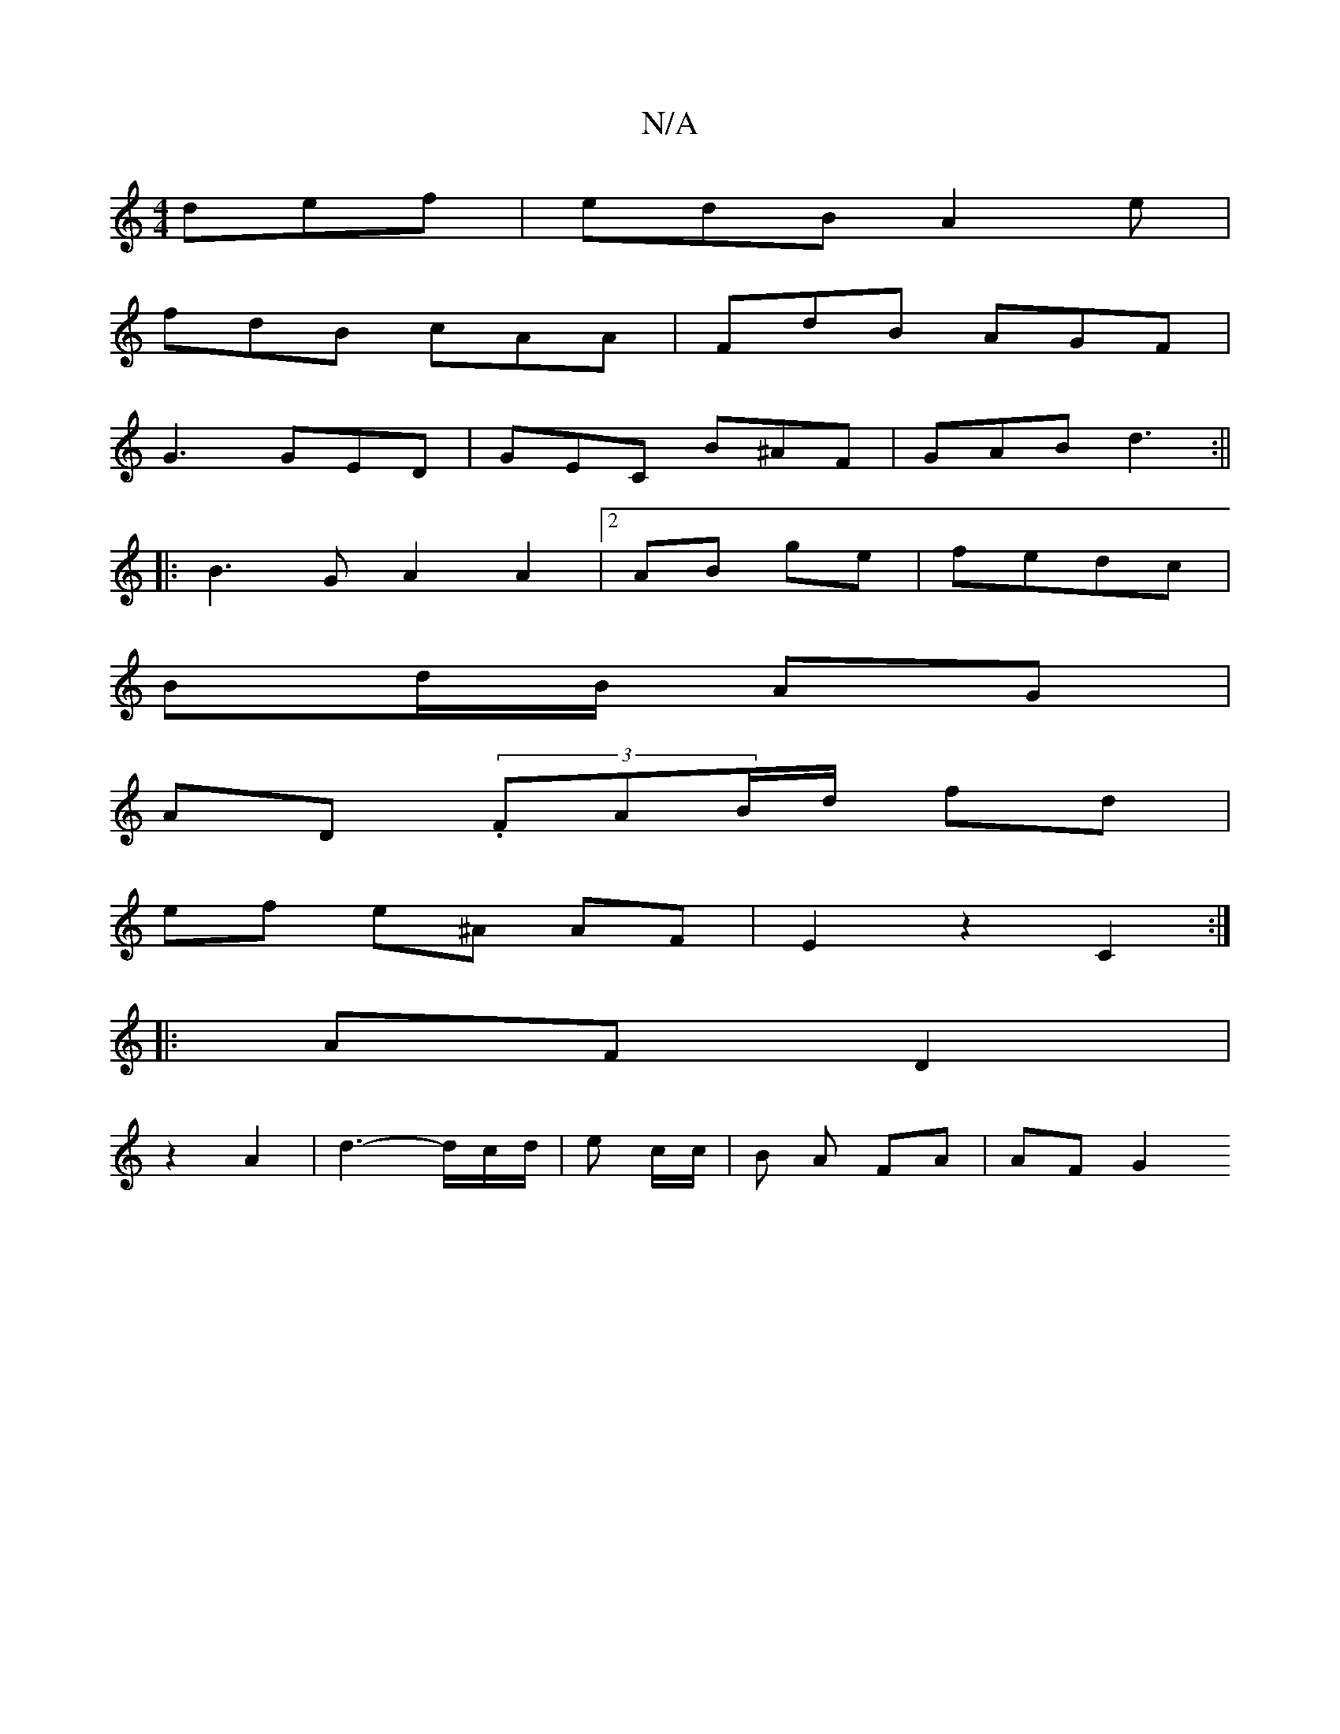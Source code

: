 X:1
T:N/A
M:4/4
R:N/A
K:Cmajor
def|edB A2e|
fdB cAA|FdB AGF|
G3 GED|GEC B^AF | GAB d3 :||
|: B3 G A2 A2 | [2 AB ge|fedc |
Bd/B/ AG |
AD (3.FAB/2d/2 fd |
ef e^A AF | E2 z2 C2:|
|:AF D2 |
z2 A2 | d3-d/2c/2d/2|e c/c/ | B A FA | AF G2 